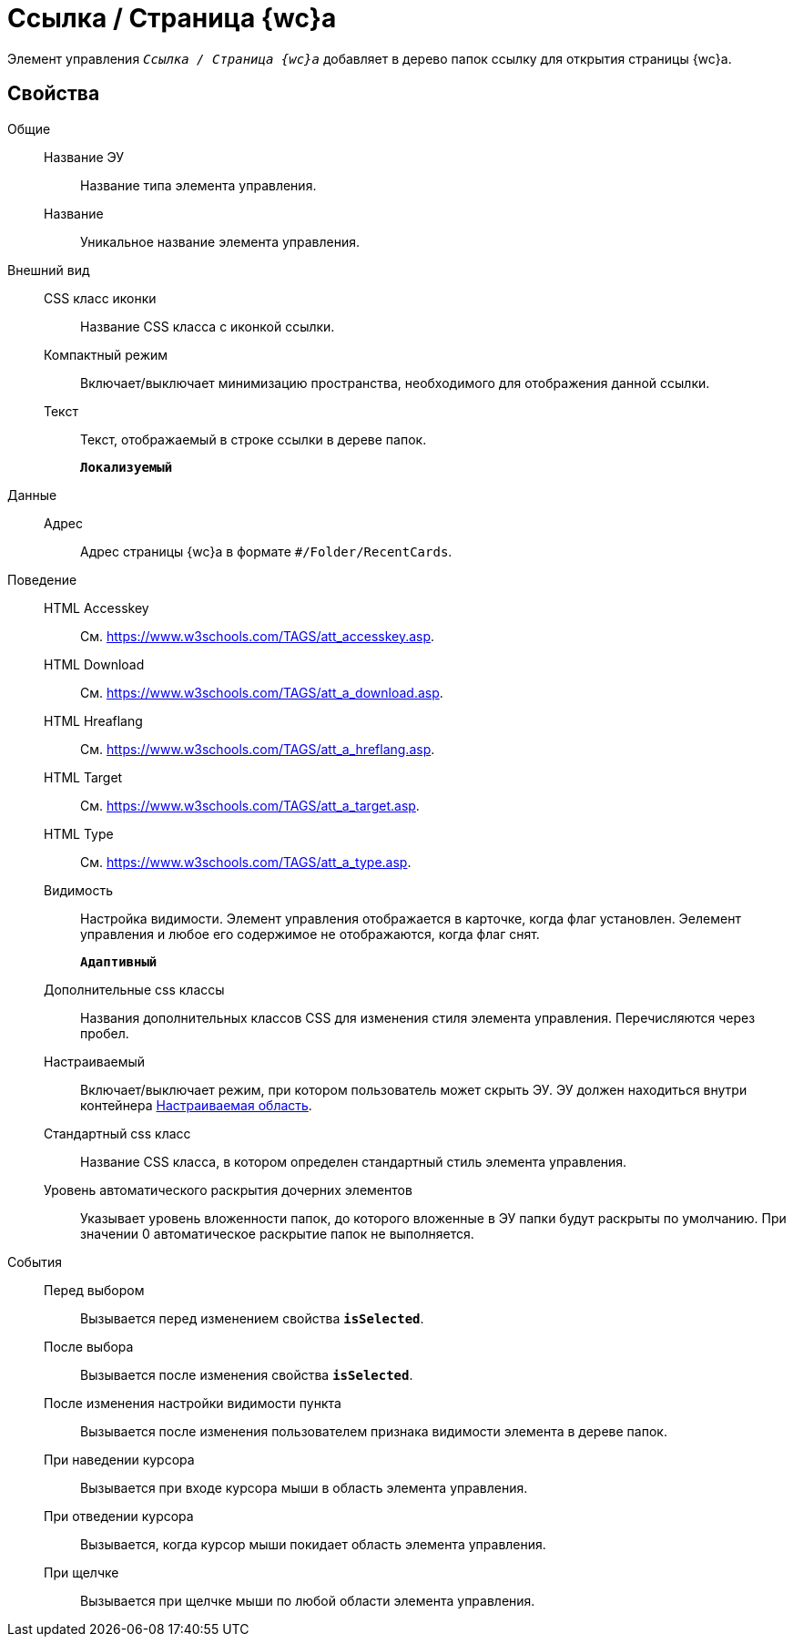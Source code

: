 = Ссылка / Страница {wc}а

Элемент управления `_Ссылка / Страница {wc}а_` добавляет в дерево папок ссылку для открытия страницы {wc}а.

== Свойства

Общие::
Название ЭУ:::
Название типа элемента управления.
Название:::
Уникальное название элемента управления.
Внешний вид::
CSS класс иконки:::
Название CSS класса с иконкой ссылки.
Компактный режим:::
Включает/выключает минимизацию пространства, необходимого для отображения данной ссылки.
Текст:::
Текст, отображаемый в строке ссылки в дереве папок.
+
`*Локализуемый*`
Данные::
Адрес:::
Адрес страницы {wc}а в формате `#/Folder/RecentCards`.
Поведение::
HTML Accesskey:::
См. https://www.w3schools.com/TAGS/att_accesskey.asp.
HTML Download:::
См. https://www.w3schools.com/TAGS/att_a_download.asp.
HTML Hreaflang:::
См. https://www.w3schools.com/TAGS/att_a_hreflang.asp.
HTML Target:::
См. https://www.w3schools.com/TAGS/att_a_target.asp.
HTML Type:::
См. https://www.w3schools.com/TAGS/att_a_type.asp.
Видимость:::
Настройка видимости. Элемент управления отображается в карточке, когда флаг установлен. Эелемент управления и любое его содержимое не отображаются, когда флаг снят.
+
`*Адаптивный*`
Дополнительные css классы:::
Названия дополнительных классов CSS для изменения стиля элемента управления. Перечисляются через пробел.
Настраиваемый:::
Включает/выключает режим, при котором пользователь может скрыть ЭУ. ЭУ должен находиться внутри контейнера xref:configurableMainMenuContainer.adoc[Настраиваемая область].
Стандартный css класс:::
Название CSS класса, в котором определен стандартный стиль элемента управления.
+
Уровень автоматического раскрытия дочерних элементов:::
Указывает уровень вложенности папок, до которого вложенные в ЭУ папки будут раскрыты по умолчанию. При значении 0 автоматическое раскрытие папок не выполняется.
События::
Перед выбором:::
Вызывается перед изменением свойства `*isSelected*`.
После выбора:::
Вызывается после изменения свойства `*isSelected*`.
После изменения настройки видимости пункта:::
Вызывается после изменения пользователем признака видимости элемента в дереве папок.
При наведении курсора:::
Вызывается при входе курсора мыши в область элемента управления.
При отведении курсора:::
Вызывается, когда курсор мыши покидает область элемента управления.
При щелчке:::
Вызывается при щелчке мыши по любой области элемента управления.
